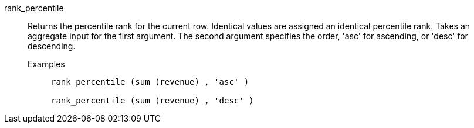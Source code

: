 [#rank_percentile]
rank_percentile::
  Returns the percentile rank for the current row. Identical values are assigned an identical percentile rank. Takes an aggregate input for the first argument. The second argument specifies the order, 'asc' for ascending, or 'desc' for descending.
Examples;;
+
----
rank_percentile (sum (revenue) , 'asc' )

rank_percentile (sum (revenue) , 'desc' )
----
